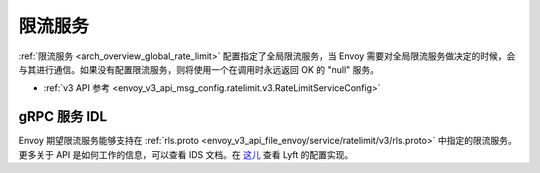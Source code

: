 .. _config_rate_limit_service:

限流服务
=========

:ref:`限流服务 <arch_overview_global_rate_limit>` 配置指定了全局限流服务，当 Envoy 需要对全局限流服务做决定的时候，会与其进行通信。如果没有配置限流服务，则将使用一个在调用时永远返回 OK 的 "null" 服务。


* :ref:`v3 API 参考 <envoy_v3_api_msg_config.ratelimit.v3.RateLimitServiceConfig>`

gRPC 服务 IDL
--------------

Envoy 期望限流服务能够支持在 :ref:`rls.proto <envoy_v3_api_file_envoy/service/ratelimit/v3/rls.proto>` 中指定的限流服务。更多关于 API 是如何工作的信息，可以查看 IDS 文档。在 `这儿 <https://github.com/lyft/ratelimit>`_ 查看 Lyft 的配置实现。
